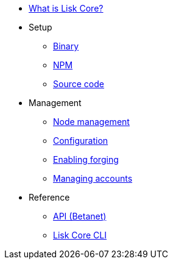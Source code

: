 * xref:index.adoc[What is Lisk Core?]
* Setup
** xref:setup/binary.adoc[Binary]
** xref:setup/npm.adoc[NPM]
** xref:setup/source.adoc[Source code]
* Management
** xref:management/index.adoc[Node management]
** xref:management/configuration.adoc[Configuration]
** xref:management/forging.adoc[Enabling forging]
** xref:management/account-management.adoc[Managing accounts]

////
* xref:update/index.adoc[Update]
** xref:update/application.adoc[Application]
** xref:update/commander.adoc[Commander application]
** xref:update/docker.adoc[Docker image]
** xref:update/source.adoc[Source code]
* xref:monitoring.adoc[Monitoring]
////
//* xref:reference/index.adoc[Reference]

* Reference
** xref:reference/api.adoc[API (Betanet)]
** xref:reference/cli.adoc[Lisk Core CLI]
